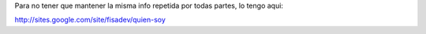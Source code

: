 Para no tener que mantener la misma info repetida por todas partes, lo tengo aqui:

http://sites.google.com/site/fisadev/quien-soy
